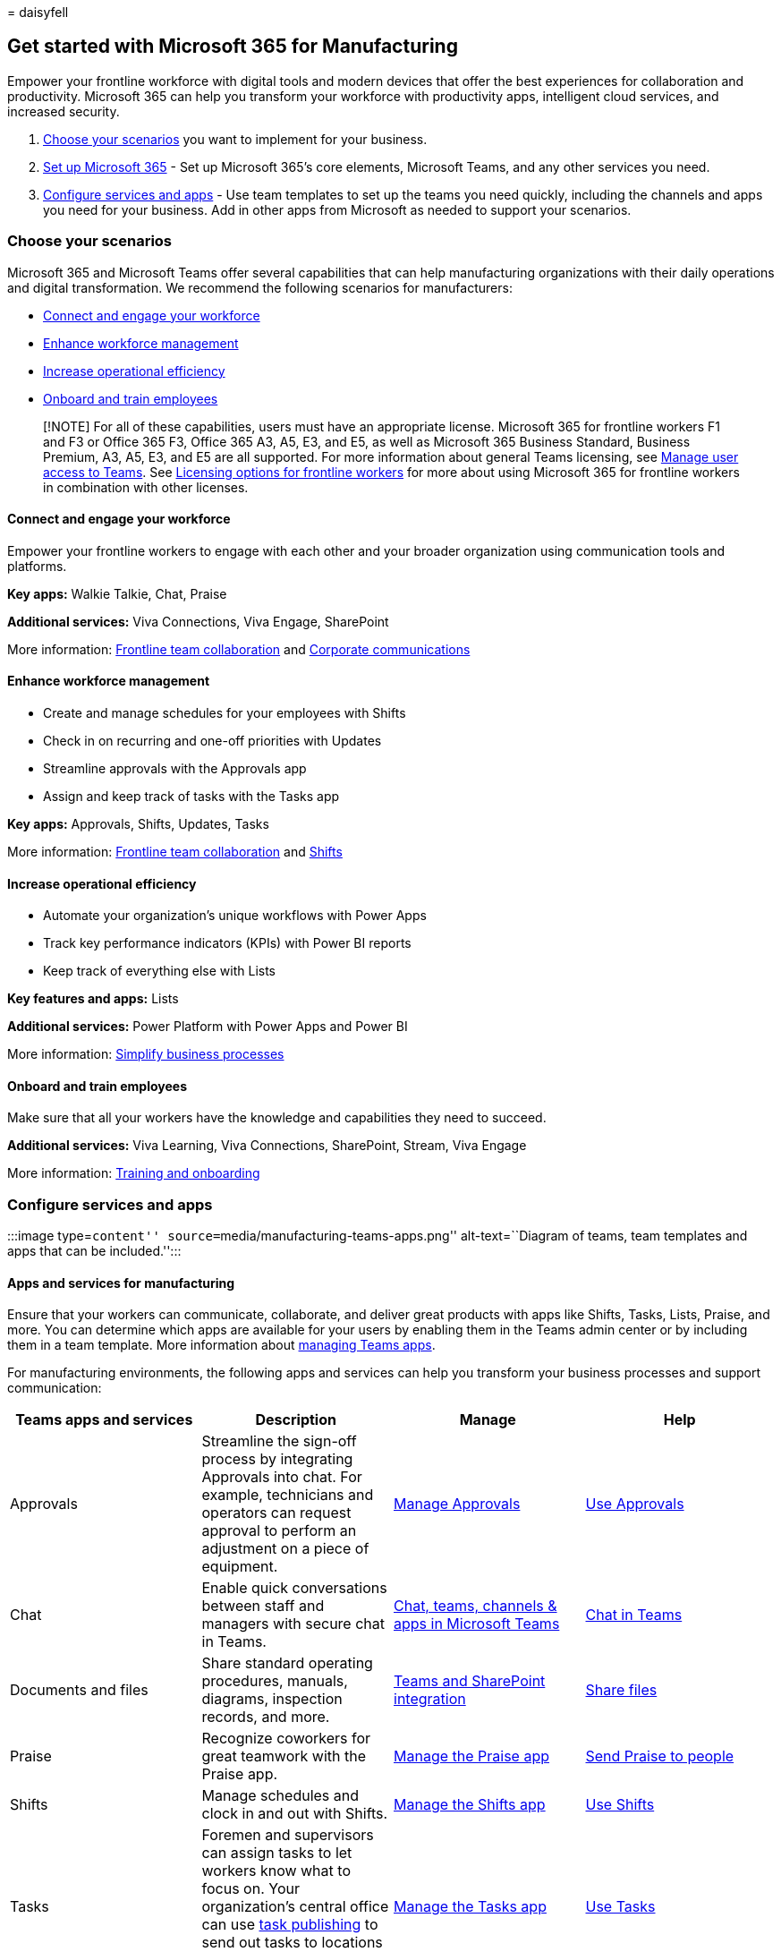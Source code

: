 = 
daisyfell

== Get started with Microsoft 365 for Manufacturing

Empower your frontline workforce with digital tools and modern devices
that offer the best experiences for collaboration and productivity.
Microsoft 365 can help you transform your workforce with productivity
apps, intelligent cloud services, and increased security.

[arabic]
. link:#choose-your-scenarios[Choose your scenarios] you want to
implement for your business.
. link:flw-setup-microsoft-365.md[Set up Microsoft 365] - Set up
Microsoft 365’s core elements, Microsoft Teams, and any other services
you need.
. link:#configure-services-and-apps[Configure services and apps] - Use
team templates to set up the teams you need quickly, including the
channels and apps you need for your business. Add in other apps from
Microsoft as needed to support your scenarios.

=== Choose your scenarios

Microsoft 365 and Microsoft Teams offer several capabilities that can
help manufacturing organizations with their daily operations and digital
transformation. We recommend the following scenarios for manufacturers:

* link:#connect-and-engage-your-workforce[Connect and engage your
workforce]
* link:#enhance-workforce-management[Enhance workforce management]
* link:#increase-operational-efficiency[Increase operational efficiency]
* link:#onboard-and-train-employees[Onboard and train employees]

____
[!NOTE] For all of these capabilities, users must have an appropriate
license. Microsoft 365 for frontline workers F1 and F3 or Office 365 F3,
Office 365 A3, A5, E3, and E5, as well as Microsoft 365 Business
Standard, Business Premium, A3, A5, E3, and E5 are all supported. For
more information about general Teams licensing, see
link:/microsoftteams//user-access[Manage user access to Teams]. See
link:flw-licensing-options.md[Licensing options for frontline workers]
for more about using Microsoft 365 for frontline workers in combination
with other licenses.
____

==== Connect and engage your workforce

Empower your frontline workers to engage with each other and your
broader organization using communication tools and platforms.

*Key apps:* Walkie Talkie, Chat, Praise

*Additional services:* Viva Connections, Viva Engage, SharePoint

More information: link:flw-team-collaboration.md[Frontline team
collaboration] and link:flw-corp-comms.md[Corporate communications]

==== Enhance workforce management

* Create and manage schedules for your employees with Shifts
* Check in on recurring and one-off priorities with Updates
* Streamline approvals with the Approvals app
* Assign and keep track of tasks with the Tasks app

*Key apps:* Approvals, Shifts, Updates, Tasks

More information: link:flw-team-collaboration.md[Frontline team
collaboration] and link:shifts-for-teams-landing-page.md[Shifts]

==== Increase operational efficiency

* Automate your organization’s unique workflows with Power Apps
* Track key performance indicators (KPIs) with Power BI reports
* Keep track of everything else with Lists

*Key features and apps:* Lists

*Additional services:* Power Platform with Power Apps and Power BI

More information: link:simplify-business-processes.md[Simplify business
processes]

==== Onboard and train employees

Make sure that all your workers have the knowledge and capabilities they
need to succeed.

*Additional services:* Viva Learning, Viva Connections, SharePoint,
Stream, Viva Engage

More information: link:flw-onboarding-training.md[Training and
onboarding]

=== Configure services and apps

:::image type=``content'' source=``media/manufacturing-teams-apps.png''
alt-text=``Diagram of teams, team templates and apps that can be
included.'':::

==== Apps and services for manufacturing

Ensure that your workers can communicate, collaborate, and deliver great
products with apps like Shifts, Tasks, Lists, Praise, and more. You can
determine which apps are available for your users by enabling them in
the Teams admin center or by including them in a team template. More
information about link:/microsoftteams/manage-apps[managing Teams apps].

For manufacturing environments, the following apps and services can help
you transform your business processes and support communication:

[width="100%",cols="25%,25%,25%,25%",options="header",]
|===
|Teams apps and services |Description |Manage |Help
|Approvals |Streamline the sign-off process by integrating Approvals
into chat. For example, technicians and operators can request approval
to perform an adjustment on a piece of equipment.
|link:/microsoftteams/approval-admin?bc=/microsoft-365/frontline/breadcrumb/toc.json&toc=/microsoft-365/frontline/toc.json[Manage
Approvals]
|https://support.microsoft.com/office/what-is-approvals-a9a01c95-e0bf-4d20-9ada-f7be3fc283d3[Use
Approvals]

|Chat |Enable quick conversations between staff and managers with secure
chat in Teams.
|link:/microsoftteams/deploy-chat-teams-channels-microsoft-teams-landing-page[Chat&#44;
teams&#44; channels & apps in Microsoft Teams]
|https://support.microsoft.com/office/start-and-pin-chats-a864b052-5e4b-4ccf-b046-2e26f40e21b5?wt.mc_id=otc_microsoft_teams[Chat
in Teams]

|Documents and files |Share standard operating procedures, manuals,
diagrams, inspection records, and more.
|link:/sharepoint/teams-connected-sites[Teams and SharePoint
integration]
|https://support.microsoft.com/office/upload-and-share-files-57b669db-678e-424e-b0a0-15d19215cb12[Share
files]

|Praise |Recognize coworkers for great teamwork with the Praise app.
|link:/microsoftteams/manage-praise-app?bc=/microsoft-365/frontline/breadcrumb/toc.json&toc=/microsoft-365/frontline/toc.json[Manage
the Praise app]
|https://support.microsoft.com/office/send-praise-to-people-50f26b47-565f-40fe-8642-5ca2a5ed261e[Send
Praise to people]

|Shifts |Manage schedules and clock in and out with Shifts.
|link:/microsoftteams/expand-teams-across-your-org/shifts/manage-the-shifts-app-for-your-organization-in-teams?bc=/microsoft-365/frontline/breadcrumb/toc.json&toc=/microsoft-365/frontline/toc.json[Manage
the Shifts app]
|https://support.microsoft.com/office/what-is-shifts-f8efe6e4-ddb3-4d23-b81b-bb812296b821[Use
Shifts]

|Tasks |Foremen and supervisors can assign tasks to let workers know
what to focus on. Your organization’s central office can use
link:/microsoftteams/manage-tasks-app?bc=/microsoft-365/frontline/breadcrumb/toc.json&toc=/microsoft-365/frontline/toc.json#task-publishing[task
publishing] to send out tasks to locations and track progress across
those locations.
|link:/microsoftteams/manage-tasks-app?bc=/microsoft-365/frontline/breadcrumb/toc.json&toc=/microsoft-365/frontline/toc.json[Manage
the Tasks app]
|https://support.microsoft.com/office/use-the-tasks-app-in-teams-e32639f3-2e07-4b62-9a8c-fd706c12c070[Use
Tasks]

|Updates |Check in on recurring and one-off priorities such as machinery
repairs and inspections. Supervisors can create templates for employees
to fill out and submit.
|link:/microsoftteams/manage-updates-app?bc=/microsoft-365/frontline/breadcrumb/toc.json&toc=/microsoft-365/frontline/toc.json[Manage
the Updates app]
|https://support.microsoft.com/office/get-started-in-updates-c03a079e-e660-42dc-817b-ca4cfd602e5a[Use
Updates]
|===

[width="100%",cols="25%,25%,25%,25%",options="header",]
|===
|More apps and services from Microsoft |Description |Manage |Help
|Power Apps and the Power Platform |Integrate business processes and
enable quick updates to data, such as machine downtime, KPIs, and other
reports.
|link:/microsoftteams/platform/samples/teams-low-code-solutions[Teams
integration with Microsoft Power Platform] and
link:/microsoftteams/manage-power-platform-apps[Manage Microsoft Power
Platform apps in the Microsoft Teams admin center] |-

|SharePoint |A new, connected SharePoint site is created whenever you
create a new team. You can use SharePoint to store files, post news, and
make sure your workers have access to important information.
|link:/sharepoint/teams-connected-sites[Teams and SharePoint
integration]
|https://support.microsoft.com/office/add-a-sharepoint-page-list-or-document-library-as-a-tab-in-teams-131edef1-455f-4c67-a8ce-efa2ebf25f0b[Add
a SharePoint page&#44; list&#44; or document library as a tab in Teams]

|Viva Connections |Viva Connections creates a hub in Teams where your
frontline team can view a tailored news feed from your organization and
a personalized dashboard with resources they need. For example, you
could create a Manuals card so your operators can find all the necessary
manuals easily. |link:/sharepoint/viva-connections-overview[Overview of
Viva Connections]
|https://support.microsoft.com/office/your-intranet-is-now-in-microsoft-teams-8b4e7f76-f305-49a9-b6d2-09378476f95b[Viva
Connections in Microsoft Teams]

|Viva Learning |Provide initial and ongoing training to make sure your
employees are up to date with their skills and knowledge base.
|link:/microsoft-365/learning/[Manage Viva Learning]
|https://support.microsoft.com/office/viva-learning-preview-01bfed12-c327-41e0-a68f-7fa527dcc98a[Use
Viva Learning]

|Viva Engage |Connect your entire organization and enable communication
across plants and regions. |link:/viva/engage/overview[Overview of Viva
Engage]
|https://support.microsoft.com/topic/getting-started-with-microsoft-viva-engage-729f9fce-3aa6-4478-888c-a1543918c284[Use
Viva Engage]
|===

For more about successfully implementing and adopting Teams, see
link:/microsoftteams/adopt-microsoft-teams-landing-page[Adopt Microsoft
Teams].
